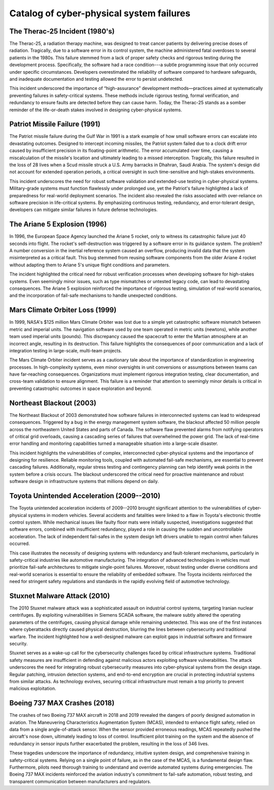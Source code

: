 
.. _catalog:

===========================================
Catalog of cyber-physical system failures
===========================================

The Therac-25 Incident (1980's)
-------------------------------

The Therac-25, a radiation therapy machine, was designed to treat cancer patients by delivering precise doses of radiation. Tragically, due to a software error in its control system, the machine administered fatal overdoses to several patients in the 1980s. This failure stemmed from a lack of proper safety checks and rigorous testing during the development process. Specifically, the software had a race condition---a subtle programming issue that only occurred under specific circumstances. Developers overestimated the reliability of software compared to hardware safeguards, and inadequate documentation and testing allowed the error to persist undetected.

This incident underscored the importance of “high-assurance” development methods—practices aimed at systematically preventing failures in safety-critical systems. These methods include rigorous testing, formal verification, and redundancy to ensure faults are detected before they can cause harm. Today, the Therac-25 stands as a somber reminder of the life-or-death stakes involved in designing cyber-physical systems.

Patriot Missile Failure (1991)
------------------------------

The Patriot missile failure during the Gulf War in 1991 is a stark example of how small software errors can escalate into devastating outcomes. Designed to intercept incoming missiles, the Patriot system failed due to a clock drift error caused by insufficient precision in its floating-point arithmetic. The error accumulated over time, causing a miscalculation of the missile's location and ultimately leading to a missed interception. Tragically, this failure resulted in the loss of 28 lives when a Scud missile struck a U.S. Army barracks in Dhahran, Saudi Arabia. The system's design did not account for extended operation periods, a critical oversight in such time-sensitive and high-stakes environments.

This incident underscores the need for robust software validation and extended-use testing in cyber-physical systems. Military-grade systems must function flawlessly under prolonged use, yet the Patriot's failure highlighted a lack of preparedness for real-world deployment scenarios. The incident also revealed the risks associated with over-reliance on software precision in life-critical systems. By emphasizing continuous testing, redundancy, and error-tolerant design, developers can mitigate similar failures in future defense technologies.

The Ariane 5 Explosion (1996)
-----------------------------

In 1996, the European Space Agency launched the Ariane 5 rocket, only to witness its catastrophic failure just 40 seconds into flight. The rocket's self-destruction was triggered by a software error in its guidance system. The problem? A number conversion in the inertial reference system caused an overflow, producing invalid data that the system misinterpreted as a critical fault. This bug stemmed from reusing software components from the older Ariane 4 rocket without adapting them to Ariane 5's unique flight conditions and parameters.

The incident highlighted the critical need for robust verification processes when developing software for high-stakes systems. Even seemingly minor issues, such as type mismatches or untested legacy code, can lead to devastating consequences. The Ariane 5 explosion reinforced the importance of rigorous testing, simulation of real-world scenarios, and the incorporation of fail-safe mechanisms to handle unexpected conditions.

Mars Climate Orbiter Loss (1999)
--------------------------------

In 1999, NASA's $125 million Mars Climate Orbiter was lost due to a simple yet catastrophic software mismatch between metric and imperial units. The navigation software used by one team operated in metric units (newtons), while another team used imperial units (pounds). This discrepancy caused the spacecraft to enter the Martian atmosphere at an incorrect angle, resulting in its destruction. This failure highlights the consequences of poor communication and a lack of integration testing in large-scale, multi-team projects.

The Mars Climate Orbiter incident serves as a cautionary tale about the importance of standardization in engineering processes. In high-complexity systems, even minor oversights in unit conversions or assumptions between teams can have far-reaching consequences. Organizations must implement rigorous integration testing, clear documentation, and cross-team validation to ensure alignment. This failure is a reminder that attention to seemingly minor details is critical in preventing catastrophic outcomes in space exploration and beyond.

Northeast Blackout (2003)
-------------------------

The Northeast Blackout of 2003 demonstrated how software failures in interconnected systems can lead to widespread consequences. Triggered by a bug in the energy management system software, the blackout affected 50 million people across the northeastern United States and parts of Canada. The software flaw prevented alarms from notifying operators of critical grid overloads, causing a cascading series of failures that overwhelmed the power grid. The lack of real-time error handling and monitoring capabilities turned a manageable situation into a large-scale disaster.

This incident highlights the vulnerabilities of complex, interconnected cyber-physical systems and the importance of designing for resilience. Reliable monitoring tools, coupled with automated fail-safe mechanisms, are essential to prevent cascading failures. Additionally, regular stress testing and contingency planning can help identify weak points in the system before a crisis occurs. The blackout underscored the critical need for proactive maintenance and robust software design in infrastructure systems that millions depend on daily.

Toyota Unintended Acceleration (2009--2010)
-------------------------------------------

The Toyota unintended acceleration incidents of 2009--2010 brought significant attention to the vulnerabilities of cyber-physical systems in modern vehicles. Several accidents and fatalities were linked to a flaw in Toyota's electronic throttle control system. While mechanical issues like faulty floor mats were initially suspected, investigations suggested that software errors, combined with insufficient redundancy, played a role in causing the sudden and uncontrollable acceleration. The lack of independent fail-safes in the system design left drivers unable to regain control when failures occurred.

This case illustrates the necessity of designing systems with redundancy and fault-tolerant mechanisms, particularly in safety-critical industries like automotive manufacturing. The integration of advanced technologies in vehicles must prioritize fail-safe architectures to mitigate single-point failures. Moreover, robust testing under diverse conditions and real-world scenarios is essential to ensure the reliability of embedded software. The Toyota incidents reinforced the need for stringent safety regulations and standards in the rapidly evolving field of automotive technology.

Stuxnet Malware Attack (2010)
-----------------------------

The 2010 Stuxnet malware attack was a sophisticated assault on industrial control systems, targeting Iranian nuclear centrifuges. By exploiting vulnerabilities in Siemens SCADA software, the malware subtly altered the operating parameters of the centrifuges, causing physical damage while remaining undetected. This was one of the first instances where cyberattacks directly caused physical destruction, blurring the lines between cybersecurity and traditional warfare. The incident highlighted how a well-designed malware can exploit gaps in industrial software and firmware security.

Stuxnet serves as a wake-up call for the cybersecurity challenges faced by critical infrastructure systems. Traditional safety measures are insufficient in defending against malicious actors exploiting software vulnerabilities. The attack underscores the need for integrating robust cybersecurity measures into cyber-physical systems from the design stage. Regular patching, intrusion detection systems, and end-to-end encryption are crucial in protecting industrial systems from similar attacks. As technology evolves, securing critical infrastructure must remain a top priority to prevent malicious exploitation.

Boeing 737 MAX Crashes (2018)
-----------------------------

The crashes of two Boeing 737 MAX aircraft in 2018 and 2019 revealed the dangers of poorly designed automation in aviation. The Maneuvering Characteristics Augmentation System (MCAS), intended to enhance flight safety, relied on data from a single angle-of-attack sensor. When the sensor provided erroneous readings, MCAS repeatedly pushed the aircraft's nose down, ultimately leading to loss of control. Insufficient pilot training on the system and the absence of redundancy in sensor inputs further exacerbated the problem, resulting in the loss of 346 lives.

These tragedies underscore the importance of redundancy, intuitive system design, and comprehensive training in safety-critical systems. Relying on a single point of failure, as in the case of the MCAS, is a fundamental design flaw. Furthermore, pilots need thorough training to understand and override automated systems during emergencies. The Boeing 737 MAX incidents reinforced the aviation industry's commitment to fail-safe automation, robust testing, and transparent communication between manufacturers and regulators.
